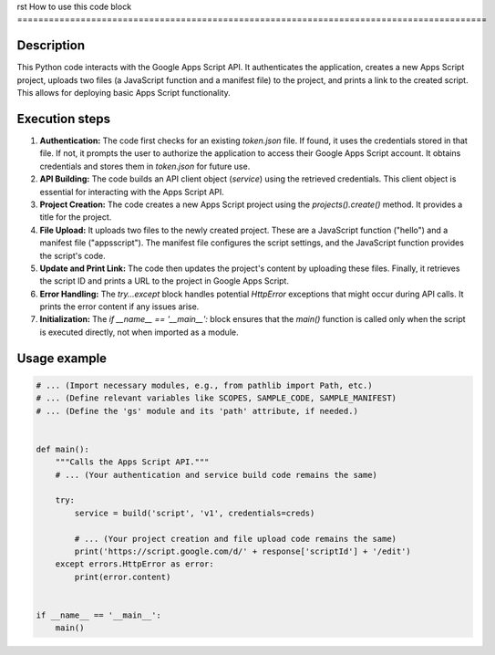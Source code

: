 rst
How to use this code block
=========================================================================================

Description
-------------------------
This Python code interacts with the Google Apps Script API.  It authenticates the application, creates a new Apps Script project, uploads two files (a JavaScript function and a manifest file) to the project, and prints a link to the created script.  This allows for deploying basic Apps Script functionality.

Execution steps
-------------------------
1. **Authentication:** The code first checks for an existing `token.json` file.  If found, it uses the credentials stored in that file. If not, it prompts the user to authorize the application to access their Google Apps Script account. It obtains credentials and stores them in `token.json` for future use.

2. **API Building:** The code builds an API client object (`service`) using the retrieved credentials.  This client object is essential for interacting with the Apps Script API.

3. **Project Creation:** The code creates a new Apps Script project using the `projects().create()` method. It provides a title for the project.

4. **File Upload:** It uploads two files to the newly created project.  These are a JavaScript function ("hello") and a manifest file ("appsscript"). The manifest file configures the script settings, and the JavaScript function provides the script's code.

5. **Update and Print Link:** The code then updates the project's content by uploading these files. Finally, it retrieves the script ID and prints a URL to the project in Google Apps Script.

6. **Error Handling:** The `try...except` block handles potential `HttpError` exceptions that might occur during API calls. It prints the error content if any issues arise.

7. **Initialization:** The `if __name__ == '__main__':` block ensures that the `main()` function is called only when the script is executed directly, not when imported as a module.


Usage example
-------------------------
.. code-block:: python

    # ... (Import necessary modules, e.g., from pathlib import Path, etc.)
    # ... (Define relevant variables like SCOPES, SAMPLE_CODE, SAMPLE_MANIFEST)
    # ... (Define the 'gs' module and its 'path' attribute, if needed.)


    def main():
        """Calls the Apps Script API."""
        # ... (Your authentication and service build code remains the same)

        try:
            service = build('script', 'v1', credentials=creds)

            # ... (Your project creation and file upload code remains the same)
            print('https://script.google.com/d/' + response['scriptId'] + '/edit')
        except errors.HttpError as error:
            print(error.content)


    if __name__ == '__main__':
        main()